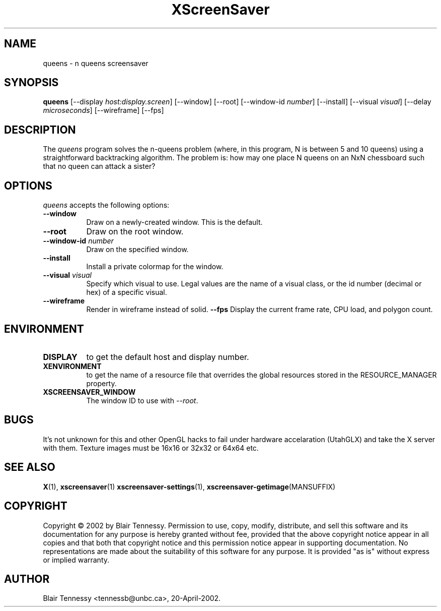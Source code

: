 .TH XScreenSaver 1 "May 2002"
.SH NAME
queens \- n queens screensaver
.SH SYNOPSIS
.B queens
[\-\-display \fIhost:display.screen\fP]
[\-\-window]
[\-\-root]
[\-\-window\-id \fInumber\fP]
[\-\-install]
[\-\-visual \fIvisual\fP]
[\-\-delay \fImicroseconds\fP]
[\-\-wireframe]
[\-\-fps]
.SH DESCRIPTION
The \fIqueens\fP program solves the n-queens problem (where, in this
program, N is between 5 and 10 queens) using a straightforward
backtracking algorithm.  The problem is: how may one place N queens 
on an NxN chessboard such that no queen can attack a sister?
.SH OPTIONS
.I queens
accepts the following options:
.TP 8
.B \-\-window
Draw on a newly-created window.  This is the default.
.TP 8
.B \-\-root
Draw on the root window.
.TP 8
.B \-\-window\-id \fInumber\fP
Draw on the specified window.
.TP 8
.B \-\-install
Install a private colormap for the window.
.TP 8
.B \-\-visual \fIvisual\fP\fP
Specify which visual to use.  Legal values are the name of a visual class,
or the id number (decimal or hex) of a specific visual.
.TP 8
.B \-\-wireframe
Render in wireframe instead of solid.
.B \-\-fps
Display the current frame rate, CPU load, and polygon count.
.SH ENVIRONMENT
.PP
.TP 8
.B DISPLAY
to get the default host and display number.
.TP 8
.B XENVIRONMENT
to get the name of a resource file that overrides the global resources
stored in the RESOURCE_MANAGER property.
.TP 8
.B XSCREENSAVER_WINDOW
The window ID to use with \fI\-\-root\fP.
.SH BUGS
It's not unknown for this and other OpenGL hacks to fail under hardware accelaration (UtahGLX) and take the X server with them.  Texture images must be 16x16 or 32x32 or 64x64 etc.
.SH SEE ALSO
.BR X (1),
.BR xscreensaver (1)
.BR xscreensaver\-settings (1),
.BR xscreensaver\-getimage (MANSUFFIX)
.SH COPYRIGHT
Copyright \(co 2002 by Blair Tennessy.  Permission to use, copy, modify,
distribute, and sell this software and its documentation for any purpose is
hereby granted without fee, provided that the above copyright notice appear
in all copies and that both that copyright notice and this permission notice
appear in supporting documentation.  No representations are made about the
suitability of this software for any purpose.  It is provided "as is" without
express or implied warranty.
.SH AUTHOR
Blair Tennessy <tennessb@unbc.ca>, 20-April-2002.
 
